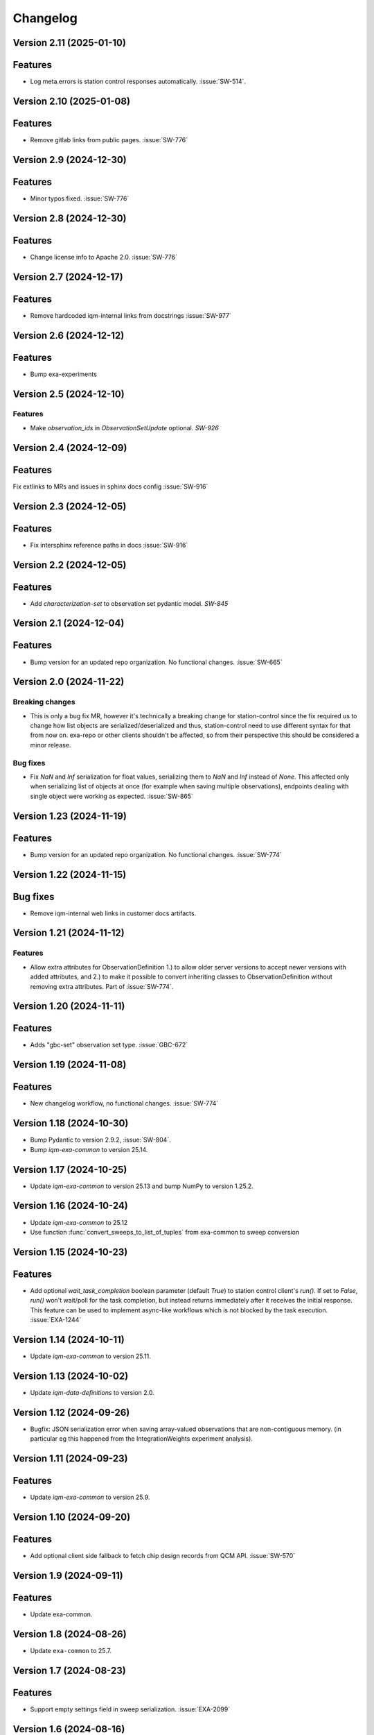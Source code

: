 =========
Changelog
=========

Version 2.11 (2025-01-10)
-------------------------

Features
--------

- Log meta.errors is station control responses automatically. :issue:`SW-514`.

Version 2.10 (2025-01-08)
-------------------------

Features
--------

- Remove gitlab links from public pages. :issue:`SW-776`

Version 2.9 (2024-12-30)
------------------------

Features
--------

- Minor typos fixed. :issue:`SW-776`

Version 2.8 (2024-12-30)
------------------------

Features
--------

- Change license info to Apache 2.0. :issue:`SW-776`

Version 2.7 (2024-12-17)
------------------------

Features
--------

- Remove hardcoded iqm-internal links from docstrings :issue:`SW-977`

Version 2.6 (2024-12-12)
------------------------

Features
--------

- Bump exa-experiments

Version 2.5 (2024-12-10)
------------------------

Features
********

- Make `observation_ids` in `ObservationSetUpdate` optional. `SW-926`

Version 2.4 (2024-12-09)
------------------------

Features
--------

Fix extlinks to MRs and issues in sphinx docs config :issue:`SW-916`

Version 2.3 (2024-12-05)
------------------------

Features
--------

- Fix intersphinx reference paths in docs :issue:`SW-916`

Version 2.2 (2024-12-05)
------------------------

Features
--------

- Add `characterization-set` to observation set pydantic model. `SW-845`

Version 2.1 (2024-12-04)
------------------------

Features
--------

- Bump version for an updated repo organization. No functional changes. :issue:`SW-665`

Version 2.0 (2024-11-22)
------------------------

Breaking changes
****************
- This is only a bug fix MR, however it's technically a breaking change for station-control since the fix
  required us to change how list objects are serialized/deserialized and thus, station-control need to use
  different syntax for that from now on. exa-repo or other clients shouldn't be affected, so from their perspective
  this should be considered a minor release.

Bug fixes
*********

- Fix `NaN` and `Inf` serialization for float values, serializing them to `NaN` and `Inf` instead of `None`.
  This affected only when serializing list of objects at once (for example when saving multiple observations),
  endpoints dealing with single object were working as expected. :issue:`SW-865`

Version 1.23 (2024-11-19)
-------------------------

Features
--------

- Bump version for an updated repo organization. No functional changes. :issue:`SW-774`

Version 1.22 (2024-11-15)
-------------------------

Bug fixes
---------

- Remove iqm-internal web links in customer docs artifacts.

Version 1.21 (2024-11-12)
-------------------------

Features
********

- Allow extra attributes for ObservationDefinition 1.) to allow older server versions to accept newer versions
  with added attributes, and 2.) to make it possible to convert inheriting classes to ObservationDefinition without
  removing extra attributes. Part of :issue:`SW-774`.

Version 1.20 (2024-11-11)
-------------------------

Features
--------

- Adds "gbc-set" observation set type. :issue:`GBC-672`

Version 1.19 (2024-11-08)
-------------------------

Features
--------

- New changelog workflow, no functional changes. :issue:`SW-774`

Version 1.18 (2024-10-30)
-------------------------

- Bump Pydantic to version 2.9.2, :issue:`SW-804`.
- Bump `iqm-exa-common` to version 25.14.


Version 1.17 (2024-10-25)
-------------------------

- Update `iqm-exa-common` to version 25.13 and bump NumPy to version 1.25.2.


Version 1.16 (2024-10-24)
-------------------------

- Update `iqm-exa-common` to 25.12
- Use function :func:`convert_sweeps_to_list_of_tuples` from exa-common to sweep conversion


Version 1.15 (2024-10-23)
-------------------------

Features
--------
- Add optional `wait_task_completion` boolean parameter (default `True`) to station control client's `run()`.
  If set to `False`, `run()` won't wait/poll for the task completion, but instead returns immediately after it
  receives the initial response. This feature can be used to implement async-like workflows which is not blocked
  by the task execution. :issue:`EXA-1244`


Version 1.14 (2024-10-11)
-------------------------

- Update `iqm-exa-common` to version 25.11.


Version 1.13 (2024-10-02)
-------------------------

- Update `iqm-data-definitions` to version 2.0.


Version 1.12 (2024-09-26)
-------------------------

- Bugfix: JSON serialization error when saving array-valued observations that are non-contiguous memory. (in particular eg this happened from the IntegrationWeights experiment analysis).


Version 1.11 (2024-09-23)
-------------------------

Features
--------
- Update `iqm-exa-common` to version 25.9.


Version 1.10 (2024-09-20)
-------------------------

Features
--------
- Add optional client side fallback to fetch chip design records from QCM API. :issue:`SW-570`


Version 1.9 (2024-09-11)
------------------------

Features
--------
- Update exa-common.


Version 1.8 (2024-08-26)
------------------------

- Update ``exa-common`` to 25.7.


Version 1.7 (2024-08-23)
------------------------

Features
--------
- Support empty settings field in sweep serialization. :issue:`EXA-2099`


Version 1.6 (2024-08-16)
------------------------

Features
--------
- Update `iqm-exa-common`` to 25.6.


Version 1.5 (2024-08-15)
------------------------

Features
--------

- Add method `get_chip_design_record` to `StationControlClient`


Version 1.4 (2024-07-23)
------------------------

Features
--------
- Field ``feedback_signal_label`` added to ``ThresholdStateDiscrimination`` (an acquisition
  method in programmable readout).
  The label is used to specify a signal that a `ConditionalInstruction` can act on. :issue:`EXA-1923`



Version 1.3 (2024-07-12)
------------------------

Features
--------
- Bump exa-common to 25.4


Version 1.2 (2024-07-05)
------------------------

Features
--------
- Bump exa-common to 25.3 


Version 1.1 (2024-07-04)
------------------------

Features
--------

- Bump exa-common to 25.2. :issue:`EXA-2056`


Version 1.0 (2024-07-02)
------------------------

Features
--------

- Package `iqm-exa-backend-client` is renamed to `iqm-station-control-client`.
  No functional changes to `iqm-exa-backend-client` version 59.4.
